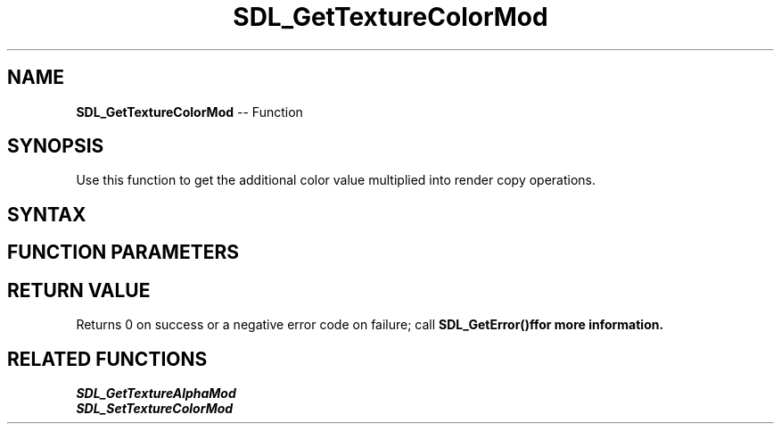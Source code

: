 .TH SDL_GetTextureColorMod 3 "2018.10.07" "https://github.com/haxpor/sdl2-manpage" "SDL2"
.SH NAME
\fBSDL_GetTextureColorMod\fR -- Function

.SH SYNOPSIS
Use this function to get the additional color value multiplied into render copy operations.

.SH SYNTAX
.TS
tab(:) allbox;
a.
T{
.nf
int SDL_GetTextureColorMod(SDL_Texture*   texture,
                           Uint8*         r,
                           Uint8*         g,
                           Uint8*         b)
.fi
T}
.TE

.SH FUNCTION PARAMETERS
.TS
tab(:) allbox;
ab l.
texture:T{
the texture to query
T}
r:T{
a pointer filled in with the current red color value
T}
g:T{
a pointer filled in with the current green color value
T}
b:T{
a pointer filled in with the current blue color value
T}
.TE

.SH RETURN VALUE
Returns 0 on success or a negative error code on failure; call \fBSDL_GetError()f\R for more information.

.SH RELATED FUNCTIONS
\fISDL_GetTextureAlphaMod
.br
\fISDL_SetTextureColorMod
